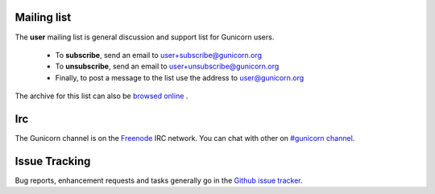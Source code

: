 Mailing list
============

The **user** mailing list is general discussion and support list for
Gunicorn users.

  * To **subscribe**, send an email to `user+subscribe@gunicorn.org
    <mailto:user+subscribe@gunicorn.org>`_
  * To **unsubscribe**, send an email to `user+unsubscribe@gunicorn.org
    <mailto:user+unsubscribe@gunicorn.org>`_
  * Finally, to post a message to the list use the address to
    `user@gunicorn.org <mailto:user@gunicorn.org>`_

The archive for this list can also be `browsed online
<http://lists.gunicorn.org/user>`_ .

Irc
===

The Gunicorn channel is on the `Freenode <http://freenode.net/>`_ IRC
network. You can chat with other on `#gunicorn channel <http://webchat.freenode.net/?channels=gunicorn>`_.

Issue Tracking
==============

Bug reports, enhancement requests and tasks generally go in the `Github
issue tracker <http://github.com/benoitc/gunicorn/issues>`_.


